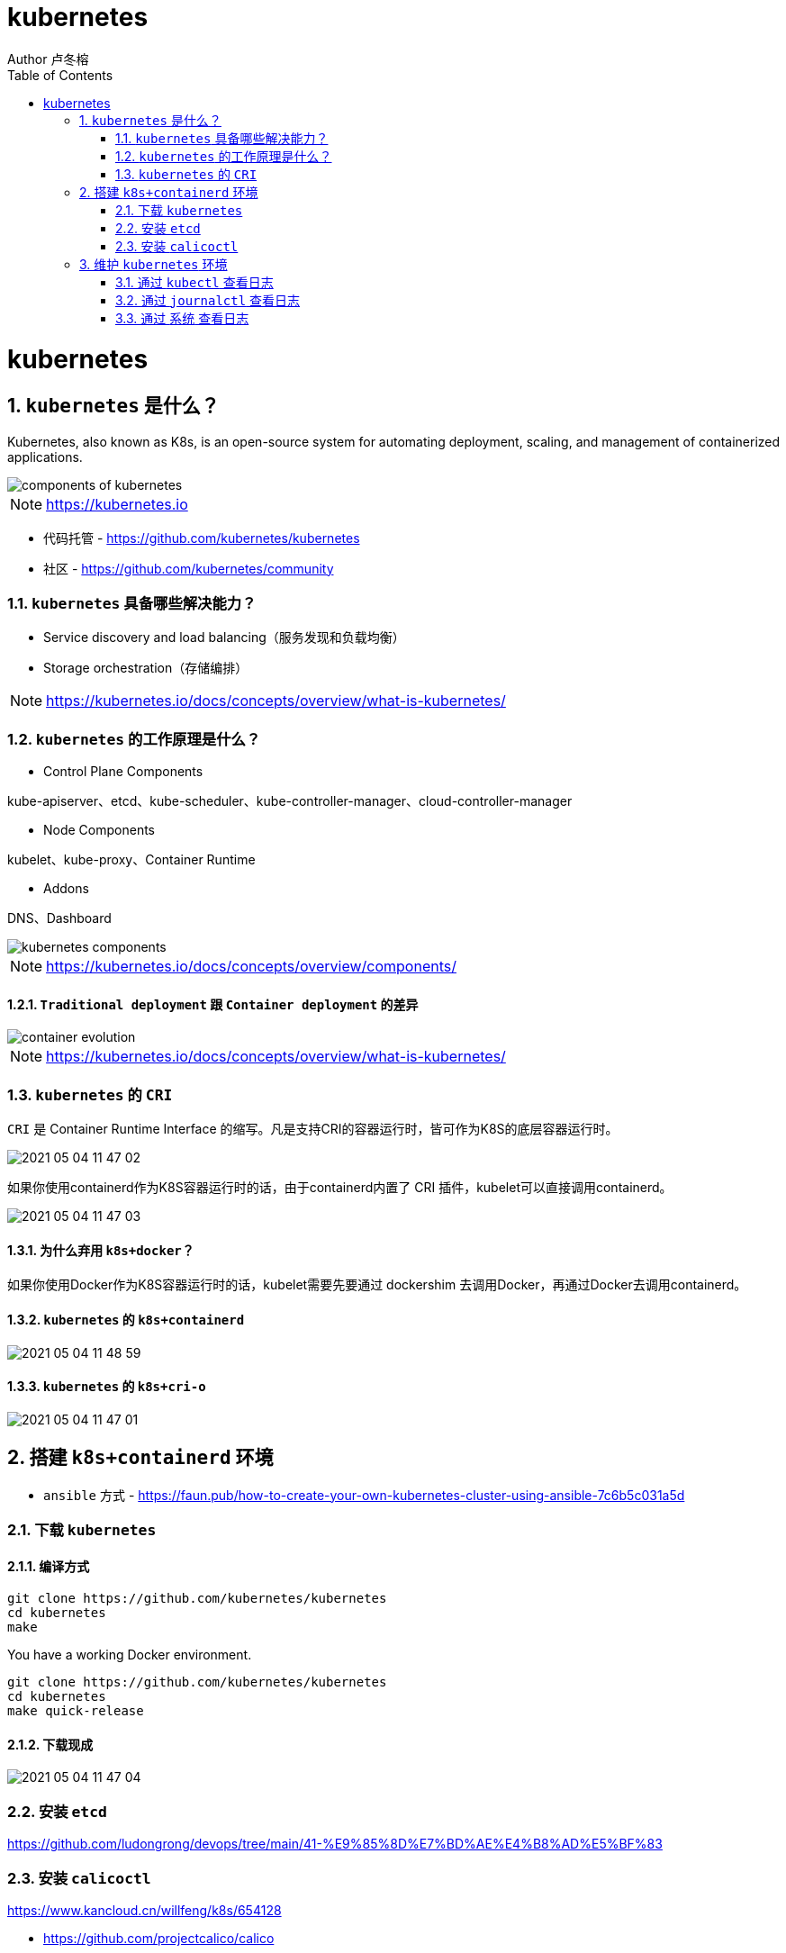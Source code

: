 = kubernetes
Author 卢冬榕
:doctype: article
:encoding: utf-8
:lang: en
:toc: left
:numbered:


= kubernetes

== `kubernetes` 是什么？

Kubernetes, also known as K8s, is an open-source system for automating deployment, scaling, and management of containerized applications.

image::./README/components-of-kubernetes.png[align="center"]

[NOTE]
====
https://kubernetes.io
====

- 代码托管 - https://github.com/kubernetes/kubernetes

- 社区 - https://github.com/kubernetes/community

=== `kubernetes` 具备哪些解决能力？

- Service discovery and load balancing（服务发现和负载均衡）
- Storage orchestration（存储编排）

[NOTE]
====
https://kubernetes.io/docs/concepts/overview/what-is-kubernetes/
====

=== `kubernetes` 的工作原理是什么？

- Control Plane Components

kube-apiserver、etcd、kube-scheduler、kube-controller-manager、cloud-controller-manager

- Node Components

kubelet、kube-proxy、Container Runtime

- Addons

DNS、Dashboard

image::./README/kubernetes-components.png[align="center"]

[NOTE]
====
https://kubernetes.io/docs/concepts/overview/components/
====

==== `Traditional deployment` 跟 `Container deployment` 的差异

image::./README/container_evolution.png[align="center"]

[NOTE]
====
https://kubernetes.io/docs/concepts/overview/what-is-kubernetes/
====

=== `kubernetes` 的 `CRI`

`CRI` 是 Container Runtime Interface 的缩写。凡是支持CRI的容器运行时，皆可作为K8S的底层容器运行时。

image::./README/2021-05-04_11-47-02.png[align="center"]

如果你使用containerd作为K8S容器运行时的话，由于containerd内置了 CRI 插件，kubelet可以直接调用containerd。

image::./README/2021-05-04_11-47-03.png[align="center"]

==== 为什么弃用 `k8s+docker`？

如果你使用Docker作为K8S容器运行时的话，kubelet需要先要通过 dockershim 去调用Docker，再通过Docker去调用containerd。

==== `kubernetes` 的 `k8s+containerd`

image::./README/2021-05-04_11-48-59.png[align="center"]

==== `kubernetes` 的 `k8s+cri-o`

image::./README/2021-05-04_11-47-01.png[align="center"]

== 搭建 `k8s+containerd` 环境

- `ansible` 方式 - https://faun.pub/how-to-create-your-own-kubernetes-cluster-using-ansible-7c6b5c031a5d

=== 下载 `kubernetes`

==== 编译方式

```
git clone https://github.com/kubernetes/kubernetes
cd kubernetes
make
```

You have a working Docker environment.

```
git clone https://github.com/kubernetes/kubernetes
cd kubernetes
make quick-release
```

==== 下载现成

image::./README/2021-05-04_11-47-04.png[align="center"]

=== 安装 `etcd`

https://github.com/ludongrong/devops/tree/main/41-%E9%85%8D%E7%BD%AE%E4%B8%AD%E5%BF%83

=== 安装 `calicoctl`

https://www.kancloud.cn/willfeng/k8s/654128

- https://github.com/projectcalico/calico

- https://docs.projectcalico.org/about/about-calico

==== `kubernetes` 方式安装

https://docs.projectcalico.org/getting-started/kubernetes/flannel/flannel

==== `etc` 方式安装

https://docs.projectcalico.org/getting-started/calicoctl/configure/etcd

[source,sh]
----
cd /opt/k8s/work
curl -O -L  https://github.com/projectcalico/calicoctl/releases/download/v3.12.0/calicoctl
mv calicoctl ../bin
chmod +x /opt/k8s/bin/calicoctl
----

配置

[source,sh]
----
cd /opt/k8s/work
source /opt/k8s/bin/environment.sh
cat > calicoctl.cfg <<EOF
apiVersion: projectcalico.org/v3
kind: CalicoAPIConfig
metadata:
spec:
  etcdEndpoints: ${ETCD_ENDPOINTS}
  etcdKeyFile: /etc/calico/key.pem
  etcdCertFile: /etc/calico/cert.pem
  etcdCACertFile: /etc/calico/ca.pem
EOF
----

查看

[source,sh]
----
# 查看所有calico节点状态
calicoctl node status
calicoctl get nodes
calicoctl get ippool
# 查看集群ipPool情况
calicoctl get ipPool -o yaml

kubectl get pods -n kube-system -owide
----

[source,sh]
----
cd /opt/k8s/work
source /opt/k8s/bin/environment.sh
for node_ip in ${NODE_IPS[@]}
  do
    echo ">>> ${node_ip}"
    ssh root@${node_ip} "systemctl status etcd|grep Active"
  done
----

== 维护 `kubernetes` 环境

=== 通过 `kubectl` 查看日志

[source,sh]
----
kubectl describe pod kubernetes-dashboard-849cd79b75-s2snt --namespace kube-system
kubectl logs -f pods/monitoring-influxdb-fc8f8d5cd-dbs7d -n kube-system
kubectl logs --tail 200 -f kube-apiserver -n kube-system |more
kubectl logs --tail 200 -f podname -n jenkins
----

[NOTE]
====
使用Kubelet describe 查看日志，一定要带上 命名空间，否则会报如下错误。如：kubectl describe pod coredns-6c65fc5cbb-8ntpv。报错 Error from server (NotFound): pods "coredns-6c65fc5cbb-8ntpv" not found。
====

=== 通过 `journalctl` 查看日志

[source,sh]
----
journalctl -u kube-scheduler
journalctl -xefu kubelet
journalctl -u kube-apiserver
journalctl -u kubelet |tail
journalctl -xe
----

=== 通过 `系统` 查看日志

[source,sh]
----
cat /var/log/messages
----